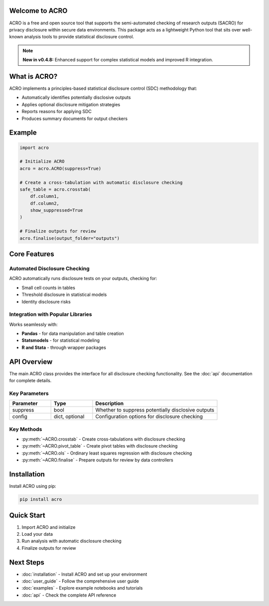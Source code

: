 Welcome to ACRO
==============================

ACRO is a free and open source tool that supports the semi-automated checking of research outputs (SACRO) for privacy disclosure within secure data environments. This package acts as a lightweight Python tool that sits over well-known analysis tools to provide statistical disclosure control.

.. note::
   **New in v0.4.8:** Enhanced support for complex statistical models and improved R integration.

What is ACRO?
=============

ACRO implements a principles-based statistical disclosure control (SDC) methodology that:

* Automatically identifies potentially disclosive outputs
* Applies optional disclosure mitigation strategies
* Reports reasons for applying SDC
* Produces summary documents for output checkers

Example
=============

.. code-block:: python

   import acro

   # Initialize ACRO
   acro = acro.ACRO(suppress=True)

   # Create a cross-tabulation with automatic disclosure checking
   safe_table = acro.crosstab(
       df.column1,
       df.column2,
       show_suppressed=True
   )

   # Finalize outputs for review
   acro.finalise(output_folder="outputs")

Core Features
=============

Automated Disclosure Checking
-----------------------------

ACRO automatically runs disclosure tests on your outputs, checking for:

* Small cell counts in tables
* Threshold disclosure in statistical models
* Identity disclosure risks

Integration with Popular Libraries
----------------------------------

Works seamlessly with:

* **Pandas** - for data manipulation and table creation
* **Statsmodels** - for statistical modeling
* **R and Stata** - through wrapper packages

API Overview
============

The main ACRO class provides the interface for all disclosure checking functionality. See the :doc:`api` documentation for complete details.

Key Parameters
--------------

.. list-table::
   :header-rows: 1
   :widths: 20 20 60

   * - Parameter
     - Type
     - Description
   * - suppress
     - bool
     - Whether to suppress potentially disclosive outputs
   * - config
     - dict, optional
     - Configuration options for disclosure checking

Key Methods
-----------

* :py:meth:`~ACRO.crosstab` - Create cross-tabulations with disclosure checking
* :py:meth:`~ACRO.pivot_table` - Create pivot tables with disclosure checking
* :py:meth:`~ACRO.ols` - Ordinary least squares regression with disclosure checking
* :py:meth:`~ACRO.finalise` - Prepare outputs for review by data controllers

Installation
============

Install ACRO using pip:

.. code-block:: bash

   pip install acro

Quick Start
===========

1. Import ACRO and initialize
2. Load your data
3. Run analysis with automatic disclosure checking
4. Finalize outputs for review

Next Steps
==========

* :doc:`installation` - Install ACRO and set up your environment
* :doc:`user_guide` - Follow the comprehensive user guide
* :doc:`examples` - Explore example notebooks and tutorials
* :doc:`api` - Check the complete API reference
